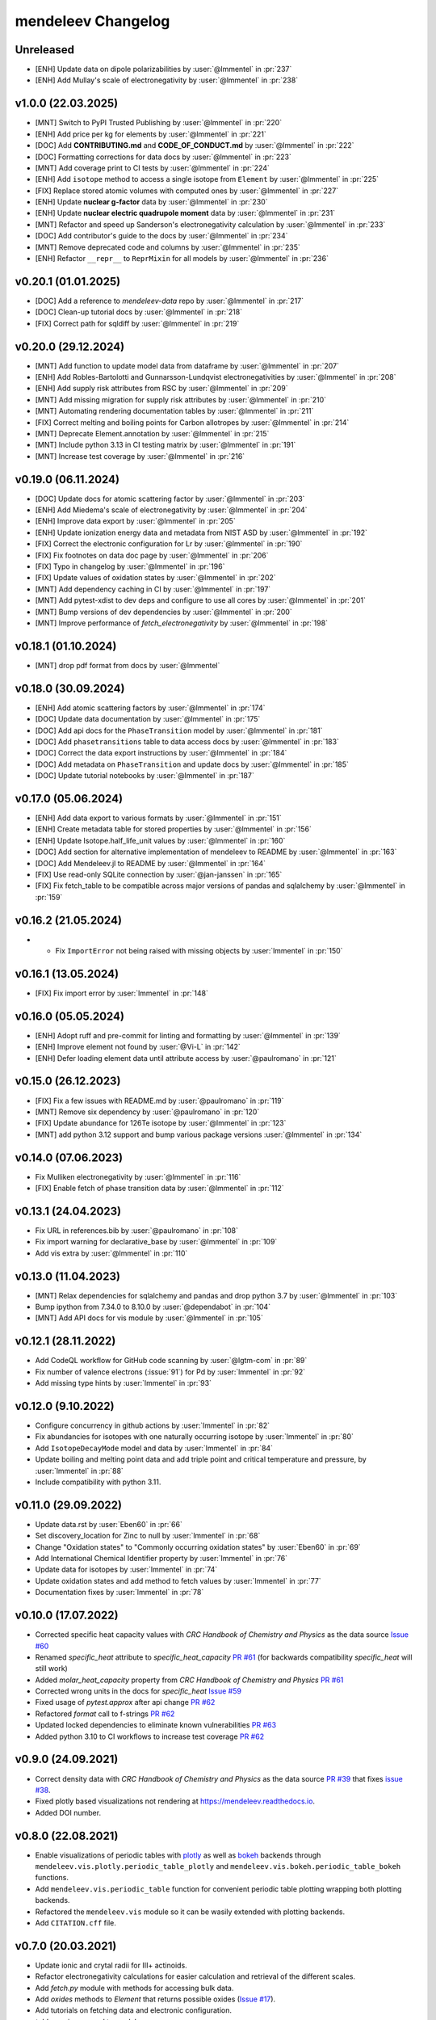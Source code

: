 *******************
mendeleev Changelog
*******************

Unreleased
----------

* [ENH] Update data on dipole polarizabilities by :user:`@lmmentel` in :pr:`237`
* [ENH] Add Mullay's scale of electronegativity by :user:`@lmmentel` in :pr:`238`

v1.0.0 (22.03.2025)
--------------------

* [MNT] Switch to PyPI Trusted Publishing by :user:`@lmmentel` in :pr:`220`
* [ENH] Add price per kg for elements by :user:`@lmmentel` in :pr:`221`
* [DOC] Add **CONTRIBUTING.md** and **CODE_OF_CONDUCT.md** by :user:`@lmmentel` in :pr:`222`
* [DOC] Formatting corrections for data docs by :user:`@lmmentel` in :pr:`223`
* [MNT] Add coverage print to CI tests by :user:`@lmmentel` in :pr:`224`
* [ENH] Add ``isotope`` method to access a single isotope from ``Element`` by :user:`@lmmentel` in :pr:`225`
* [FIX] Replace stored atomic volumes with computed ones by :user:`@lmmentel` in :pr:`227`
* [ENH] Update **nuclear g-factor** data by :user:`@lmmentel` in :pr:`230`
* [ENH] Update **nuclear electric quadrupole moment** data by :user:`@lmmentel` in :pr:`231`
* [MNT] Refactor and speed up Sanderson's electronegativity calculation by :user:`@lmmentel` in :pr:`233`
* [DOC] Add contributor's guide to the docs by :user:`@lmmentel` in :pr:`234`
* [MNT] Remove deprecated code and columns by :user:`@lmmentel` in :pr:`235`
* [ENH] Refactor ``__repr__`` to ``ReprMixin`` for all models by :user:`@lmmentel` in :pr:`236`

v0.20.1 (01.01.2025)
--------------------

* [DOC] Add a reference to `mendeleev-data` repo by :user:`@lmmentel` in :pr:`217`
* [DOC] Clean-up tutorial docs by :user:`@lmmentel` in :pr:`218`
* [FIX] Correct path for sqldiff by :user:`@lmmentel` in :pr:`219`

v0.20.0 (29.12.2024)
--------------------

* [MNT] Add function to update model data from dataframe by :user:`@lmmentel` in :pr:`207`
* [ENH] Add Robles-Bartolotti and Gunnarsson-Lundqvist electronegativities by :user:`@lmmentel` in :pr:`208`
* [ENH] Add supply risk attributes from RSC by :user:`@lmmentel` in :pr:`209`
* [MNT] Add missing migration for supply risk attributes by :user:`@lmmentel` in :pr:`210`
* [MNT] Automating rendering documentation tables by :user:`@lmmentel` in :pr:`211`
* [FIX] Correct melting and boiling points for Carbon allotropes by :user:`@lmmentel` in :pr:`214`
* [MNT] Deprecate Element.annotation by :user:`@lmmentel` in :pr:`215`
* [MNT] Include python 3.13 in CI testing matrix by :user:`@lmmentel` in :pr:`191`
* [MNT] Increase test coverage by :user:`@lmmentel` in :pr:`216`

v0.19.0 (06.11.2024)
--------------------

* [DOC] Update docs for atomic scattering factor by :user:`@lmmentel` in :pr:`203`
* [ENH] Add Miedema's scale of electronegativity by :user:`@lmmentel` in :pr:`204`
* [ENH] Improve data export by :user:`@lmmentel` in :pr:`205`
* [ENH] Update ionization energy data and metadata from NIST ASD by :user:`@lmmentel` in :pr:`192`
* [FIX] Correct the electronic configuration for Lr by :user:`@lmmentel` in :pr:`190`
* [FIX] Fix footnotes on data doc page by :user:`@lmmentel` in :pr:`206`
* [FIX] Typo in changelog by :user:`@lmmentel` in :pr:`196`
* [FIX] Update values of oxidation states by :user:`@lmmentel` in :pr:`202`
* [MNT] Add dependency caching in CI by :user:`@lmmentel` in :pr:`197`
* [MNT] Add pytest-xdist to dev deps and configure to use all cores by :user:`@lmmentel` in :pr:`201`
* [MNT] Bump versions of dev dependencies by :user:`@lmmentel` in :pr:`200`
* [MNT] Improve performance of `fetch_electronegativity` by :user:`@lmmentel` in :pr:`198`

v0.18.1 (01.10.2024)
--------------------

* [MNT] drop pdf format from docs by :user:`@lmmentel`

v0.18.0 (30.09.2024)
--------------------

* [ENH] Add atomic scattering factors by :user:`@lmmentel` in :pr:`174`
* [DOC] Update data documentation by :user:`@lmmentel` in :pr:`175`
* [DOC] Add api docs for the ``PhaseTransition`` model by :user:`@lmmentel` in :pr:`181`
* [DOC] Add ``phasetransitions`` table to data access docs by :user:`@lmmentel` in :pr:`183`
* [DOC] Correct the data export instructions by :user:`@lmmentel` in :pr:`184`
* [DOC] Add metadata on ``PhaseTransition`` and update docs by :user:`@lmmentel` in :pr:`185`
* [DOC] Update tutorial notebooks by :user:`@lmmentel` in :pr:`187`

v0.17.0 (05.06.2024)
--------------------

* [ENH] Add data export to various formats by :user:`@lmmentel` in :pr:`151`
* [ENH] Create metadata table for stored properties by :user:`@lmmentel` in :pr:`156`
* [ENH] Update Isotope.half_life_unit values by :user:`@lmmentel` in :pr:`160`
* [DOC] Add section for alternative implementation of mendeleev to README by :user:`@lmmentel` in :pr:`163`
* [DOC] Add Mendeleev.jl to README by :user:`@lmmentel` in :pr:`164`
* [FIX] Use read-only SQLite connection by :user:`@jan-janssen` in :pr:`165`
* [FIX] Fix fetch_table to be compatible across major versions of pandas and sqlalchemy by :user:`@lmmentel` in :pr:`159`

v0.16.2 (21.05.2024)
--------------------

* * Fix ``ImportError`` not being raised with missing objects by :user:`lmmentel` in :pr:`150`

v0.16.1 (13.05.2024)
--------------------

* [FIX] Fix import error by :user:`lmmentel` in :pr:`148`


v0.16.0 (05.05.2024)
--------------------

* [ENH] Adopt ruff and pre-commit for linting and formatting by :user:`@lmmentel` in :pr:`139`
* [ENH] Improve element not found by :user:`@Vi-L` in :pr:`142`
* [ENH] Defer loading element data until attribute access by :user:`@paulromano` in :pr:`121`

v0.15.0 (26.12.2023)
--------------------

* [FIX] Fix a few issues with README.md by :user:`@paulromano` in :pr:`119`
* [MNT] Remove six dependency by :user:`@paulromano` in :pr:`120`
* [FIX] Update abundance for 126Te isotope by :user:`@lmmentel` in :pr:`123`
* [MNT] add python 3.12 support and bump various package versions :user:`@lmmentel` in :pr:`134`

v0.14.0 (07.06.2023)
--------------------

* Fix Mulliken electronegativity by :user:`@lmmentel` in :pr:`116`
* [FIX] Enable fetch of phase transition data by :user:`@lmmentel` in :pr:`112`

v0.13.1 (24.04.2023)
--------------------

* Fix URL in references.bib by :user:`@paulromano` in :pr:`108`
* Fix import warning for declarative_base by :user:`@lmmentel` in :pr:`109`
* Add vis extra by :user:`@lmmentel` in :pr:`110`

v0.13.0 (11.04.2023)
--------------------

* [MNT] Relax dependencies for sqlalchemy and pandas and drop python 3.7 by :user:`@lmmentel` in :pr:`103`
* Bump ipython from 7.34.0 to 8.10.0 by :user:`@dependabot` in :pr:`104`
* [MNT] Add API docs for vis module by :user:`@lmmentel` in :pr:`105`

v0.12.1 (28.11.2022)
--------------------

* Add CodeQL workflow for GitHub code scanning by :user:`@lgtm-com` in :pr:`89`
* Fix number of valence electrons (:issue:`91`) for Pd by :user:`lmmentel` in :pr:`92`
* Add missing type hints by :user:`lmmentel` in :pr:`93`

v0.12.0 (9.10.2022)
-------------------

* Configure concurrency in github actions by :user:`lmmentel` in :pr:`82`
* Fix abundancies for isotopes with one naturally occurring isotope by :user:`lmmentel` in :pr:`80`
* Add ``IsotopeDecayMode`` model and data by :user:`lmmentel` in :pr:`84`
* Update boiling and melting point data and add triple point and critical temperature and pressure, by :user:`lmmentel` in :pr:`88`
* Include compatibility with python 3.11.

v0.11.0 (29.09.2022)
--------------------

* Update data.rst by :user:`Eben60` in :pr:`66`
* Set discovery_location for Zinc to null by :user:`lmmentel` in :pr:`68`
* Change "Oxidation states" to "Commonly occurring oxidation states" by :user:`Eben60` in :pr:`69`
* Add International Chemical Identifier property by :user:`lmmentel` in :pr:`76`
* Update data for isotopes by :user:`lmmentel` in :pr:`74`
* Update oxidation states and add method to fetch values by :user:`lmmentel` in :pr:`77`
* Documentation fixes by :user:`lmmentel` in :pr:`78`


v0.10.0 (17.07.2022)
--------------------

* Corrected specific heat capacity values with *CRC Handbook of Chemistry and Physics* as the data source `Issue #60 <https://github.com/lmmentel/mendeleev/issues/60>`_
* Renamed `specific_heat` attribute to `specific_heat_capacity` `PR #61 <https://github.com/lmmentel/mendeleev/pull/61>`_ (for backwards compatibility `specific_heat` will still work)
* Added `molar_heat_capacity` property from *CRC Handbook of Chemistry and Physics* `PR #61 <https://github.com/lmmentel/mendeleev/pull/61>`_ 
* Corrected wrong units in the docs for `specific_heat` `Issue #59 <https://github.com/lmmentel/mendeleev/issues/59>`_
* Fixed usage of `pytest.approx` after api change `PR #62 <https://github.com/lmmentel/mendeleev/pull/62>`_
* Refactored `format` call to f-strings `PR #62 <https://github.com/lmmentel/mendeleev/pull/62>`_
* Updated locked dependencies to eliminate known vulnerabilities `PR #63 <https://github.com/lmmentel/mendeleev/pull/63>`_
* Added python 3.10 to CI workflows to increase test coverage `PR #62 <https://github.com/lmmentel/mendeleev/pull/62>`_

v0.9.0 (24.09.2021)
-------------------

* Correct density data with *CRC Handbook of Chemistry and Physics* as the data source `PR #39 <https://github.com/lmmentel/mendeleev/pull/39>`_
  that fixes `issue #38 <https://github.com/lmmentel/mendeleev/issues/38>`_.
* Fixed plotly based visualizations not rendering at `https://mendeleev.readthedocs.io <https://mendeleev.readthedocs.io>`_.
* Added DOI number.

v0.8.0 (22.08.2021)
-------------------

* Enable visualizations of periodic tables with `plotly <https://plotly.com/>`_ as well as `bokeh <https://bokeh.org/>`_ backends
  through ``mendeleev.vis.plotly.periodic_table_plotly`` and ``mendeleev.vis.bokeh.periodic_table_bokeh``
  functions.
* Add ``mendeleev.vis.periodic_table`` function for convenient periodic table plotting wrapping both plotting
  backends.
* Refactored the ``mendeleev.vis`` module so it can be wasily extended with plotting backends.
* Add ``CITATION.cff`` file.  

v0.7.0 (20.03.2021)
-------------------

* Update ionic and crytal radii for III+ actinoids.
* Refactor electronegativity calculations for easier calculation and retrieval of the different scales.
* Add `fetch.py` module with methods for accessing bulk data.
* Add `oxides` methods to `Element` that returns possible oxides (`Issue #17 <https://github.com/lmmentel/mendeleev/issues/17>`_).
* Add tutorials on fetching data and electronic configuration.
* `tables.py` is renamed to `models.py`.
* Switch from `pipenv` to `poetry` for development.
* Switch from travis CI to github actions and extend testing matrix to Win and MacOS.
* Documentation udpate.

v0.6.1 (03.11.2020)
-------------------

* Add `electrophilicity` index.
* Pin `sqlalchemy` version to prevent further issues with old versions, see `Issue #22 <https://github.com/lmmentel/mendeleev/issues/22>`_

v0.6.0 (10.04.2020)
-------------------

* Add `Ion` class to handle atomic ions.
* Add Github templates for bug reports, feature requests and pull requests.
* Update the values of `atomic_radius_rahm` according to corrigendum, (`PR #13 <https://github.com/lmmentel/mendeleev/pull/13>`_).
* Switch the default documentation theme to material with `sphinx-material <https://github.com/bashtage/sphinx-material/>`_.

v0.5.2 (29.01.2020)
-------------------

* Fix a ``UnicodeDecodeError`` from README.md while installing on windows.
* Code quality improvements based on `lgtm.com <https://lgtm.com/projects/g/lmmentel/mendeleev/context:python>`_

v0.5.1 (26.08.2019)
-------------------

* Fix `issue #3 <https://github.com/lmmentel/mendeleev/issues/3>`_, ``get_table('elements')`` throwing an error 

v0.5.0 (25.08.2019)
-------------------

* Migrate the package from bitbucket to github
* Add Pettifor scale: ``pettifor_number`` attribute
* Add Glawe scale: ``glawe_number`` attribute
* Restore default printing of isotopic abundancies, fix issue #9
* Correct the oxidation states for Xe, fix issue #10 

v0.4.5 (17.03.2018)
--------------------

* Update dipole polarizability value to the latest recommended (2018)
* Fix `issues/8/typeerror-on-some-of-the-element <https://bitbucket.org/lukaszmentel/mendeleev/issues/8/typeerror-on-some-of-the-element>`_

v0.4.4 (10.12.2018)
-------------------

* Fix `issues/6/type-of-block-is-wrong <https://bitbucket.org/lukaszmentel/mendeleev/issues/6/type-of-block-is-wrong>`_

v0.4.3 (16-07-2018)
-------------------

* Added ``mendeleev_number`` attribute to elements.
* Added footnotes to the data documentation.

v0.4.2 (26-12-2018)
-------------------

* Fixed issue #3: encoding issue in econf.py.

v0.4.1 (03-12-2017)
-------------------

* Corrected passing integers to the CLI script.
* Various documentation readability and structure improvements.

v0.4.0 (22-11-2017)
-------------------

* The elements can now be directly imported from :doc:`mendeleev </index>` by symbols.
* Added `sphinxcontrib.bibtex <http://sphinxcontrib-bibtex.readthedocs.io/en/latest/>`_ extension
  to the docs to handle `BibTeX <http://www.bibtex.org/>`_ style references to improve
  handling of the bibliographic entries.
* Added `nbsphinx <https://nbsphinx.readthedocs.io>`_ to include `Jupyter Notebook <http://jupyter.org/>`_
  tutorials in the docs.

v0.3.6 (17-09-2017)
--------------------

* Added API documentation
* Corrected the sphinx configuration
* Updated the documentation

v0.3.5 (07-09-2017)
--------------------

* Added a module with functions to scrape data from `ciaaw.org <http://ciaaw.org/>`_
* Added new ``Element`` attributes, ``name_origin``, ``uses`` and ``sources``
* Added new ``Element`` attributes related to the discovery: ``discoverers``, ``discovery_location``, ``discovery_year``

v0.3.4 (28-06-2017)
-------------------

* Fixed python2.7 compatibility issue
* Added double and triple bond covalent radii from Pyykko
* Corrected minor error in the documentation
* Replaced lazy loading with eager in db queries

v0.3.3 (16-05-2017)
-------------------

* Corrected the coordination of Br5+ ion in the ionic radii table

v0.3.2 (01-05-2017)
-------------------

* Added ``metallic_radius``
* Added Goldschmidt and geochemical classifications
* Corrected the docs configuration
* Added ``cas`` number attribute
* Added atomic radii by Rahm et al.
* Created a conda recipe
* Added a citation information to the readme
* Electronic configuration code was split into a separate module

v0.3.1 (25-01-2017)
-------------------

* Added new properties of isotopes: ``spin``, ``g_factor``, ``quadrupole_moment`` 

v0.3.0 (09-01-2017)
-------------------

* Updates of the documentation and tutorials
* Added radioactive isotope half-lifes

v0.2.17 (08-01-2017)
--------------------

* Extended the schema for isotopes with additional attributes and updated the
  values of abundancies, half lifes and mass uncertainties.
* Updates to the tutorials and docs.

v0.2.16 (06-01-2017)
--------------------

* Corrected the radioactive attribute of Th, Pa and U elements.

v0.2.15 (02-01-2017)
--------------------

* Patched the sphinx configuration.

v0.2.14 (02-01-2017)
--------------------

* Patched typos in README.

v0.2.13 (01-01-2017)
--------------------

* Updated atomic weight with the newest IUPAC and CIAAW recommendations.
* Added ``is_radioactive`` and ``is_monoisotopic`` attributes.
* Updated the docs.

v0.2.12 (21-12-2016)
--------------------

* Got rid of the scipy dependency.

v0.2.11 (10-11-2016)
--------------------

* Updated the names and symbols of elements 113, 115, 117, 118.
* Updated the docs.

v0.2.10 (18-10-2016)
--------------------

* Added the C6 coefficients from Gould and Bucko.
* Added van der Waals radii from Alvarez.

v0.2.9 (16-10-2016)
-------------------

* Added a scale of electronegativities by Ghosh.

v0.2.8 (29-08-2016)
-------------------

* Updated the electron affinity of Pb and Co.
* Updates of the docs.

v0.2.7 (02-04-2016)
-------------------

* Maintenance.

v0.2.6 (02-04-2016)
-------------------

* Mainly maintenance updates to docs, sphinx ``conf.py``, ``setup.py``, requirements.

v0.2.5 (02-04-2016)
-------------------

Features added
^^^^^^^^^^^^^^

* Added calculation of Martynov and Batsanov scale of electronegativity in 
  ``en_martynov_batsanov`` method in the ``Element`` class
* Added ``abundance_crust`` and ``abundance_sea`` with element abundancies in
  the crust and seas
* Added ``molcas_gv_color`` attribute with `MOLCAS GV <http://www.molcas.org/GV/>`_
  colors

Bugs fixed
^^^^^^^^^^

* Restored Python 3.x compatibility


v0.2.4 (05-02-2016)
-------------------

Features added
^^^^^^^^^^^^^^

* Extended and corrected the documentation and Jupyter notebook tutorials on
  basic usage electronegativities, plotting and tables

Bugs fixed
^^^^^^^^^^

* Corrected ``raise`` to ``return`` when calling ``en_sanderson`` from
  ``electronegativity``
* Fixed and tested the formula for calculating the Li and Xue scale of
  electronegativity in ``en_lie-xue``

v0.2.3 (27-01-2016)
-------------------

Features added
^^^^^^^^^^^^^^

* Added new vdW radii: ``vdw_radius_batsanov``, ``vdw_radius_bondi``,
  ``vdw_radius_dreiding``, ``vdw_radius_mm3``, ``vdw_radius_rt``,
  ``vdw_radius_truhlar``, ``vdw_radius_uff``
* Added an option to plot the long (wide) version of the periodic table in
  ``periodic_plot``

Bugs fixed
^^^^^^^^^^

* Typos in the docstrings

v0.2.2 (29-11-2015)
-------------------

Features added
^^^^^^^^^^^^^^

* Added new covalent radii: ``covalent_radius_bragg``,
  ``covalent_radius_slater``
* Added the ``c6`` dispersion coefficients
* Added ``gas_basicity``, ``proton_affinity`` and ``heat_of_formation``
* Added ``periodic_plot`` function for producing `bokeh <https://bokeh.org/>` based plots of the
  periodic table
* Added ``jmol_color`` and ``cpk_color`` with different coloring schemes for
  atoms

Bug fixes
^^^^^^^^^

* Changed the series of elements 113, 114, 115, 116 to poor metals

v0.2.1 (26-10-2015)
-------------------

Features added
^^^^^^^^^^^^^^

* Extended the list of options for calculating Mulliken electronegativities in
  ``en_mulliken``
* Added ``electrons_per_shell`` method
* Added a function to calculate linear interpolation of radii required for
  calculation of Sandersons electronegativity
* Added hybrid attributes ``electrons``, ``protons``, ``neutrons`` and
  ``mass_number``

Bug fixes
^^^^^^^^^

* Changed the type of the ``melting_point`` from ``str`` to ``float``

v0.2.0 (22-10-2015)
-------------------

Features added
^^^^^^^^^^^^^^

* Instead of ``covalent_radius`` added ``covalent_radius_2008`` and
  ``covalent_radius_2009``
* Instead of ``electronegativity`` added ``en_pauling`` and ``en_mulliken``
* Added a method for getting ionic radii
* Improved the method for calculating the nuclear screening constants
* Added ``ElectronicConfiguration`` class initialized as ``Element`` attribute
* Added nuclear screening constants from Clementi and Raimondi
* Added a method to calculate the absolute softness, absolute hardness and
  absolute electronegativity
* Added ``get_table`` method to retrieve the tables as ``pandas``
  ``DataFrames``

Bug fixes
^^^^^^^^^

* Added missing electronic configurations
* Converted ionic radii from Angstrom to pico meters

v0.1.0 (11-07-2015)
-------------------

First tagged version with the initial structure of the package and first
version of the database and the python interface
